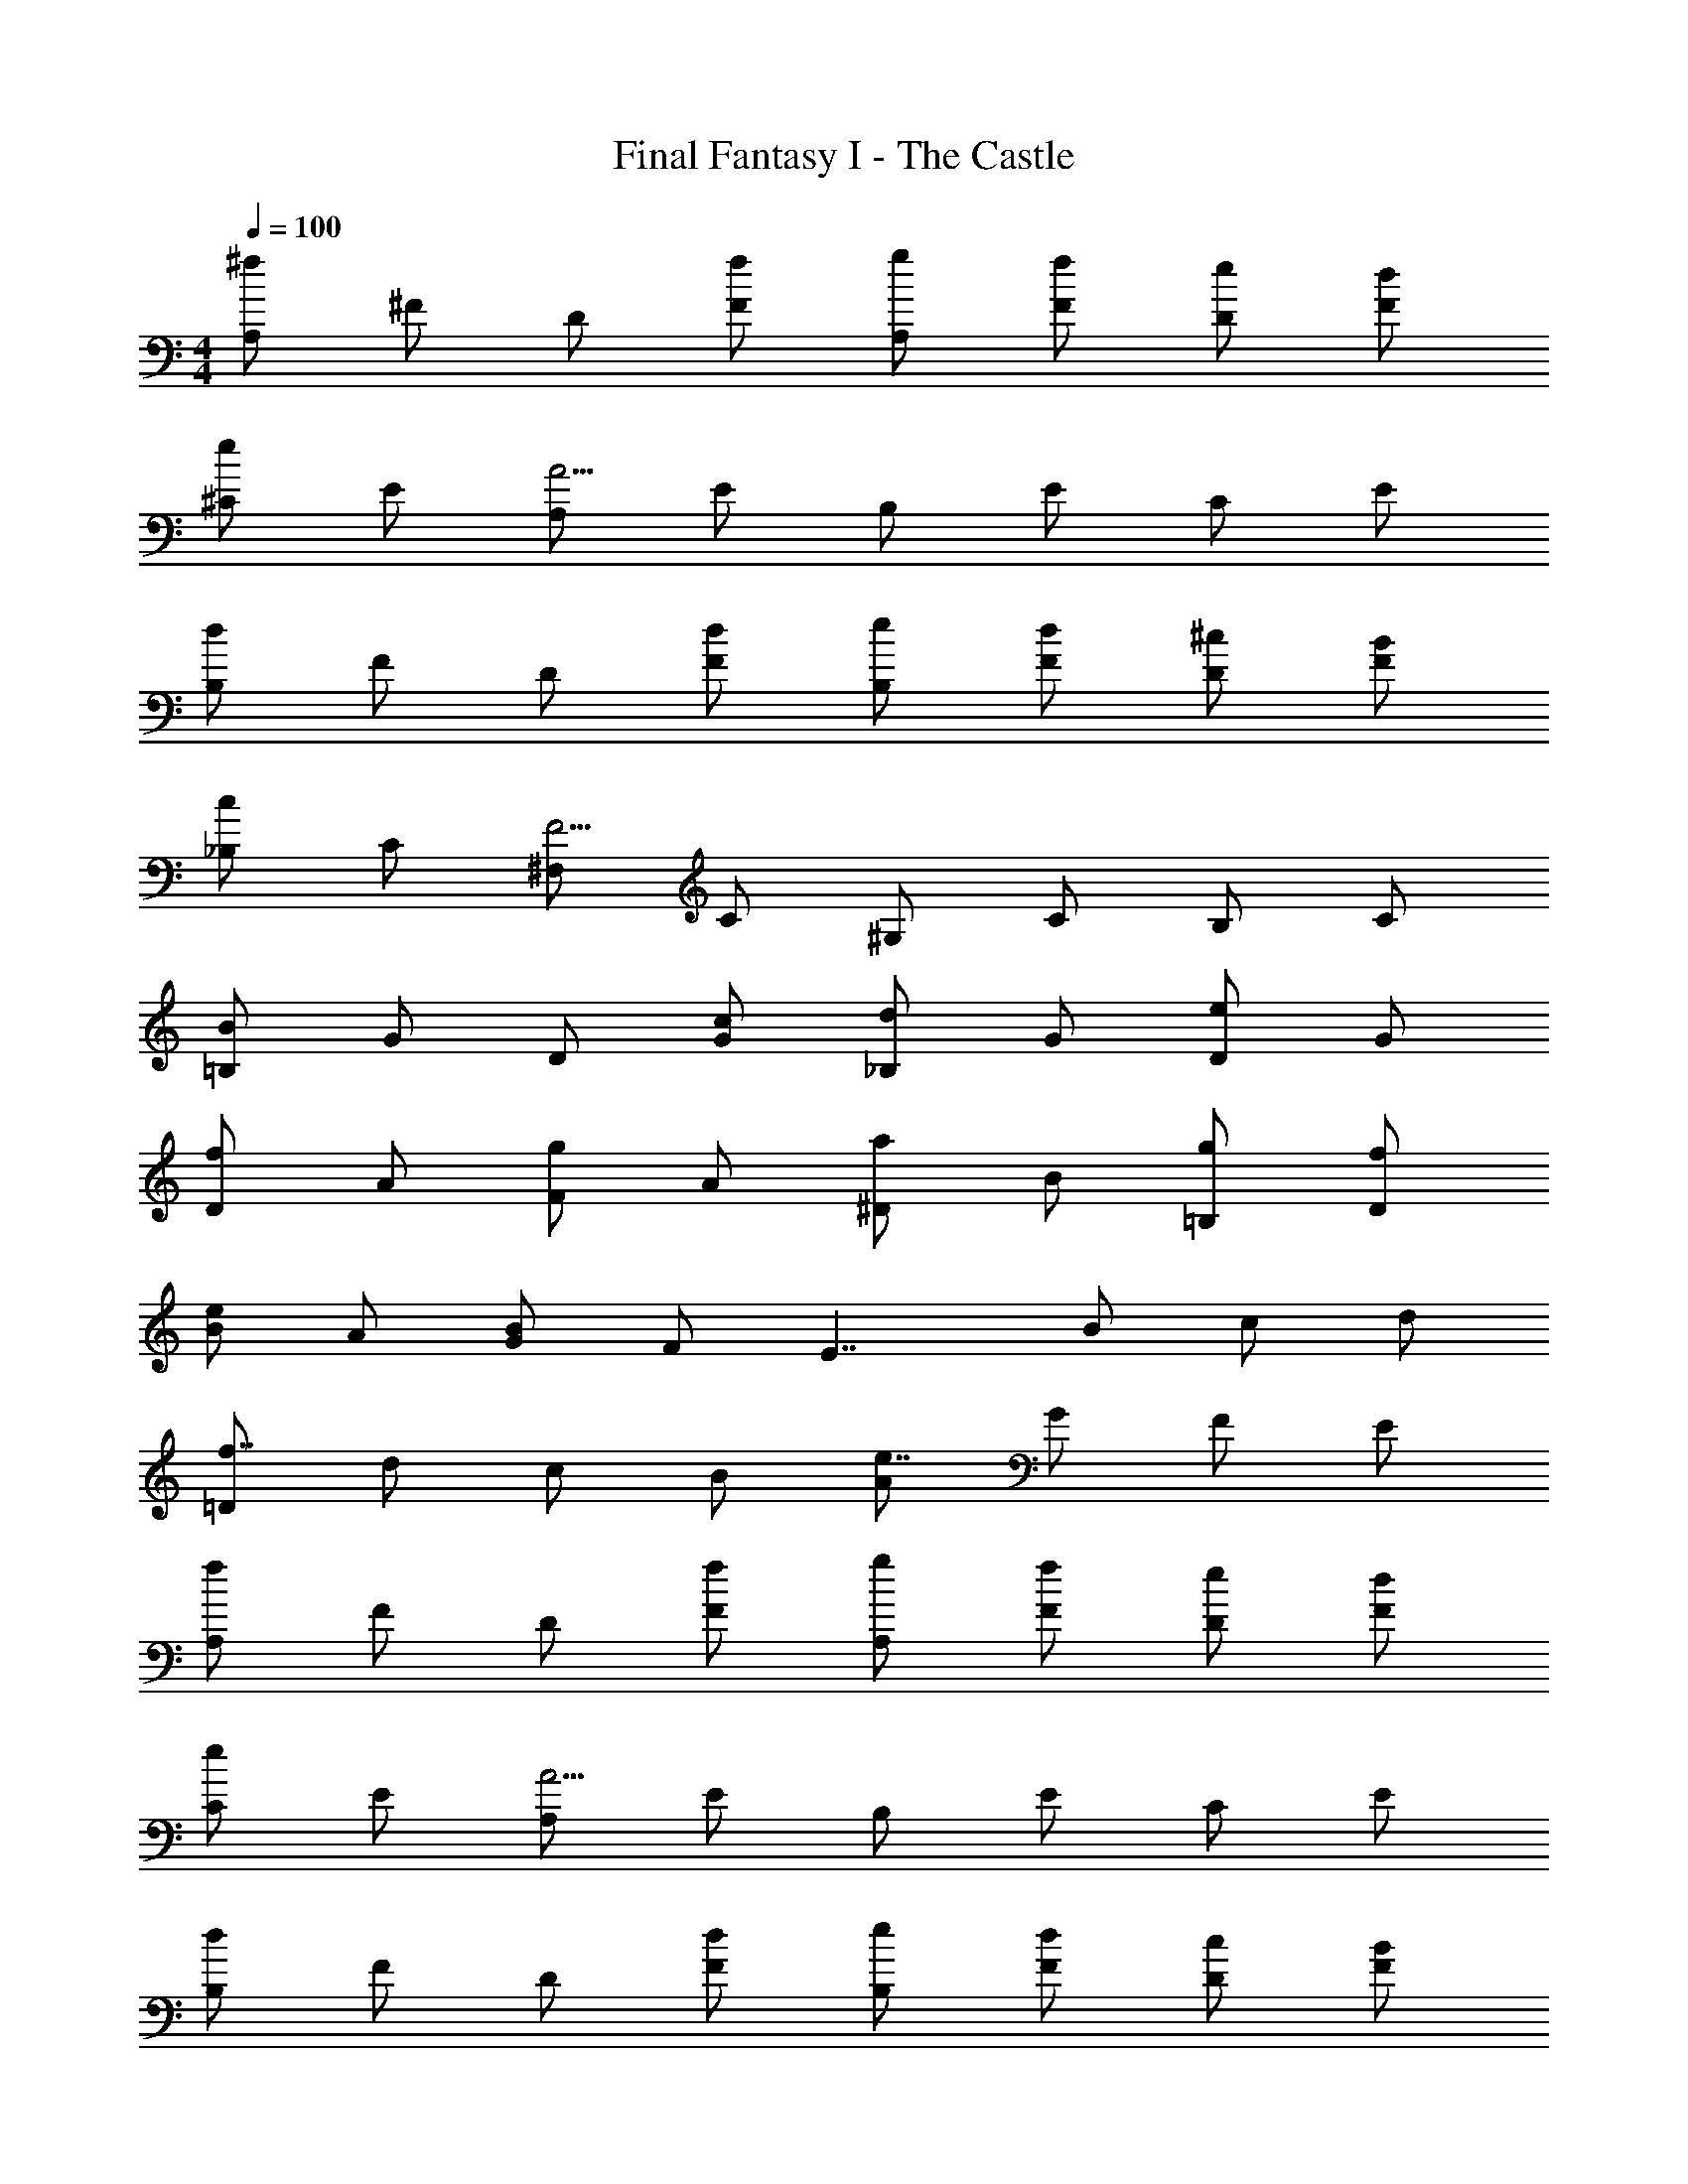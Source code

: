 X: 1
T: Final Fantasy I - The Castle
Z: ABC Generated by Starbound Composer
L: 1/4
M: 4/4
Q: 1/4=100
K: C
[A,/^f4/3] ^F/ D/ [f/F/] [g/A,/] [f/F/] [e/D/] [d/F/] 
[^C/e5/6] E/ [A,/A11/4] E/ B,/ E/ C/ E/ 
[B,/d4/3] F/ D/ [d/F/] [e/B,/] [d/F/] [^c/D/] [B/F/] 
[_B,/c5/6] C/ [^F,/F11/4] C/ ^G,/ C/ B,/ C/ 
[=B,/B4/3] G/ D/ [c/G/] [_B,/d5/6] G/ [D/e5/6] G/ 
[D/f5/6] A/ [F/g5/6] A/ [^D/a5/6] B/ [g/=B,/] [f/D/] 
[B/e5/6] A/ [G/B4/3] F/ [z/E7/4] B/ c/ d/ 
[=D/f7/4] d/ c/ B/ [A/e7/4] G/ F/ E/ 
[A,/f4/3] F/ D/ [f/F/] [g/A,/] [f/F/] [e/D/] [d/F/] 
[C/e5/6] E/ [A,/A11/4] E/ B,/ E/ C/ E/ 
[B,/d4/3] F/ D/ [d/F/] [e/B,/] [d/F/] [c/D/] [B/F/] 
[_B,/c5/6] C/ [F,/F11/4] C/ G,/ C/ B,/ C/ 
[=B,/B4/3] G/ D/ [c/G/] [_B,/d5/6] G/ [D/e5/6] G/ 
[D/f5/6] A/ [F/g5/6] A/ [^D/a5/6] B/ [g/=B,/] [f/D/] 
[B/e5/6] A/ [G/B4/3] F/ [z/E7/4] B/ c/ d/ 
[=D/f7/4] d/ c/ B/ [A/e7/4] G/ F/ E/ 
[d15/4F15/4] 
